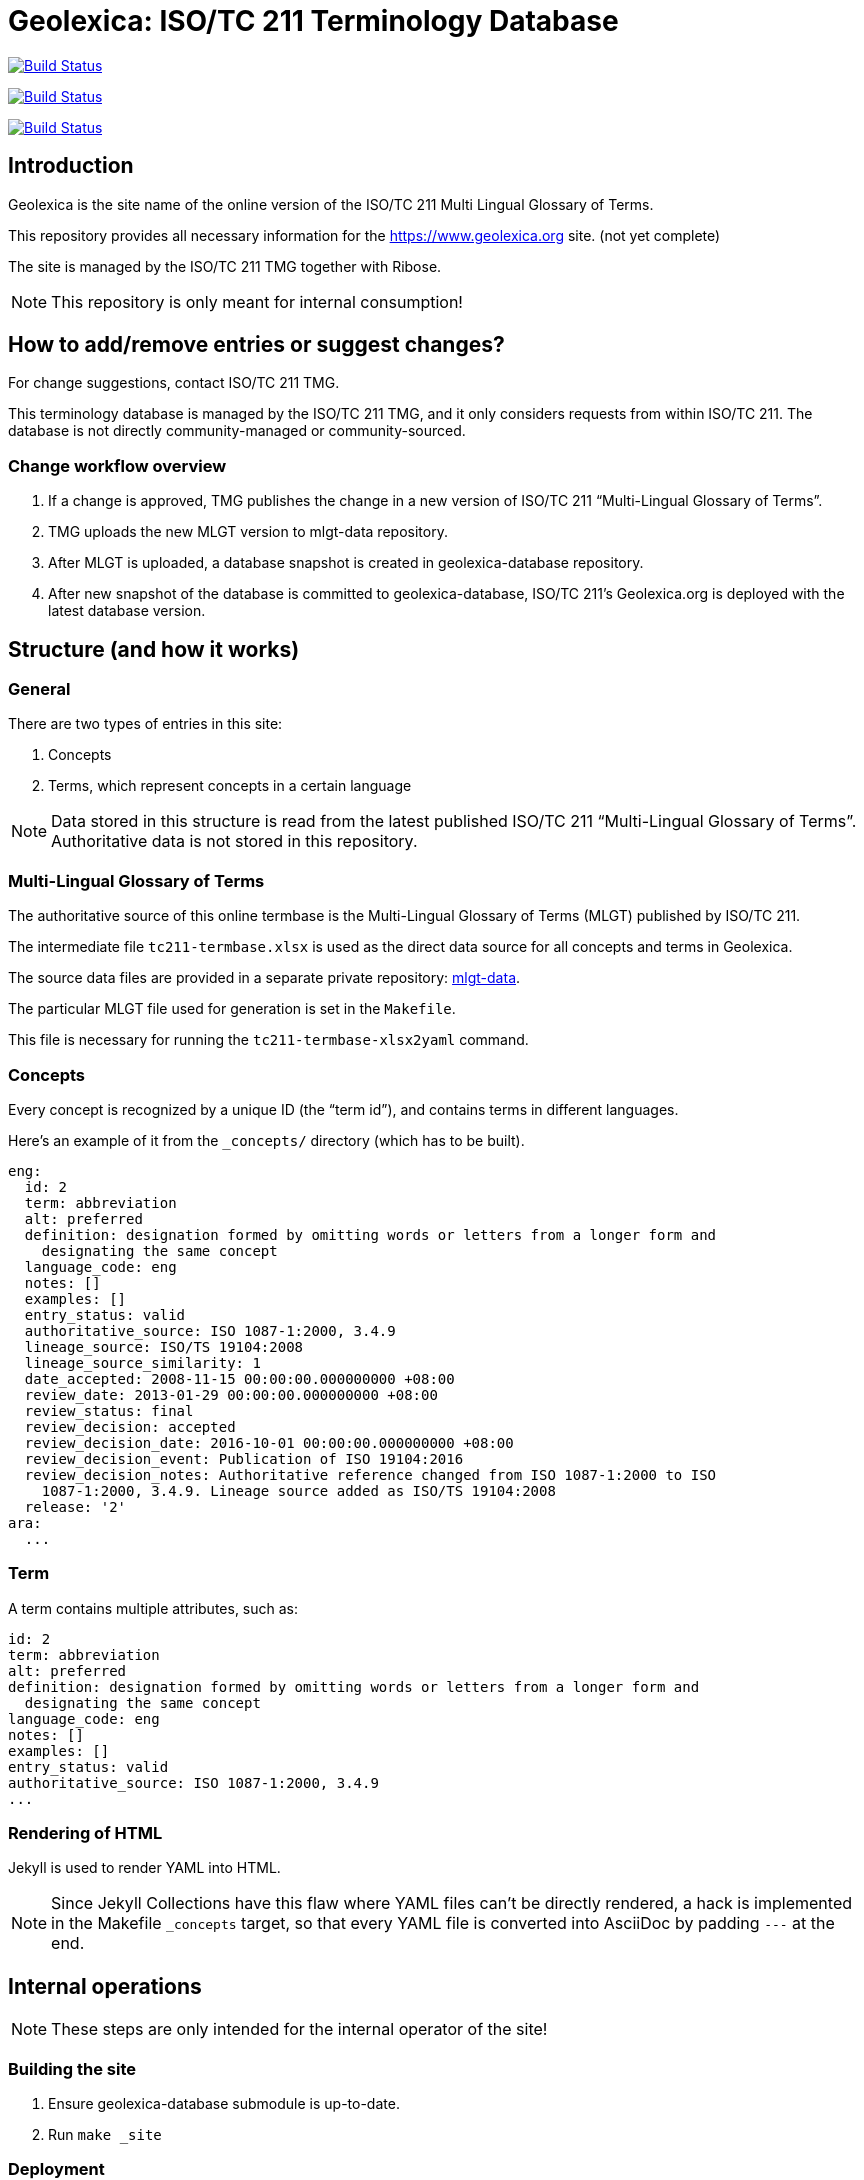 = Geolexica: ISO/TC 211 Terminology Database

image:https://github.com/ISO-TC211/geolexica.org/workflows/build/badge.svg["Build Status", link="https://github.com/ISO-TC211/geolexica.org/actions?workflow=build"]

image:https://github.com/ISO-TC211/geolexica.org/workflows/deploy-master/badge.svg["Build Status", link="https://github.com/ISO-TC211/geolexica.org/actions?workflow=deploy-master"]

image:https://github.com/ISO-TC211/geolexica.org/workflows/deploy-staging/badge.svg["Build Status", link="https://github.com/ISO-TC211/geolexica.org/actions?workflow=deploy-staging"]


== Introduction

Geolexica is the site name of the online version of the ISO/TC 211 Multi Lingual Glossary of Terms.

This repository provides all necessary information for the
https://www.geolexica.org site. (not yet complete)

The site is managed by the ISO/TC 211 TMG together with Ribose.

NOTE: This repository is only meant for internal consumption!


== How to add/remove entries or suggest changes?

For change suggestions, contact ISO/TC 211 TMG.

This terminology database is managed by the ISO/TC 211 TMG, and it only considers
requests from within ISO/TC 211. The database is not directly community-managed or community-sourced.


=== Change workflow overview

. If a change is approved, TMG publishes the change in a new version of ISO/TC 211 "`Multi-Lingual Glossary of Terms`".

. TMG uploads the new MLGT version to mlgt-data repository.

. After MLGT is uploaded, a database snapshot is created in geolexica-database repository.

. After new snapshot of the database is committed to geolexica-database,
  ISO/TC 211’s Geolexica.org is deployed with the latest database version.


== Structure (and how it works)

=== General

There are two types of entries in this site:

. Concepts

. Terms, which represent concepts in a certain language

NOTE: Data stored in this structure is read from the latest published
ISO/TC 211 "`Multi-Lingual Glossary of Terms`". Authoritative data is not
stored in this repository.


=== Multi-Lingual Glossary of Terms

The authoritative source of this online termbase is the Multi-Lingual Glossary of Terms (MLGT) published by ISO/TC 211.

The intermediate file `tc211-termbase.xlsx` is used as the
direct data source for all concepts and terms in Geolexica.

The source data files are provided in a separate private repository:
https://github.com/ISO-TC211/mlgt-data[mlgt-data].

The particular MLGT file used for generation is set in the `Makefile`.

This file is necessary for running the `tc211-termbase-xlsx2yaml` command.


=== Concepts

Every concept is recognized by a unique ID (the "`term id`"), and contains terms
in different languages.

Here's an example of it from the `_concepts/` directory (which has to be built).

[source,yaml]
----
eng:
  id: 2
  term: abbreviation
  alt: preferred
  definition: designation formed by omitting words or letters from a longer form and
    designating the same concept
  language_code: eng
  notes: []
  examples: []
  entry_status: valid
  authoritative_source: ISO 1087-1:2000, 3.4.9
  lineage_source: ISO/TS 19104:2008
  lineage_source_similarity: 1
  date_accepted: 2008-11-15 00:00:00.000000000 +08:00
  review_date: 2013-01-29 00:00:00.000000000 +08:00
  review_status: final
  review_decision: accepted
  review_decision_date: 2016-10-01 00:00:00.000000000 +08:00
  review_decision_event: Publication of ISO 19104:2016
  review_decision_notes: Authoritative reference changed from ISO 1087-1:2000 to ISO
    1087-1:2000, 3.4.9. Lineage source added as ISO/TS 19104:2008
  release: '2'
ara:
  ...
----


=== Term

A term contains multiple attributes, such as:

[source,yaml]
----
id: 2
term: abbreviation
alt: preferred
definition: designation formed by omitting words or letters from a longer form and
  designating the same concept
language_code: eng
notes: []
examples: []
entry_status: valid
authoritative_source: ISO 1087-1:2000, 3.4.9
...
----


=== Rendering of HTML

Jekyll is used to render YAML into HTML.

NOTE: Since Jekyll Collections have this flaw where YAML files can't be directly
rendered, a hack is implemented in the Makefile `_concepts` target,
so that every YAML file is converted into AsciiDoc by padding `---` at the end.


== Internal operations

NOTE: These steps are only intended for the internal operator of the site!


=== Building the site

. Ensure geolexica-database submodule is up-to-date.

. Run ``make _site``


=== Deployment

Please push all changes to the `staging` branch, and changes will be automatically deployed and reflected on the staging site.

If your changes are to be made public to the production site, please contact Ribose.
